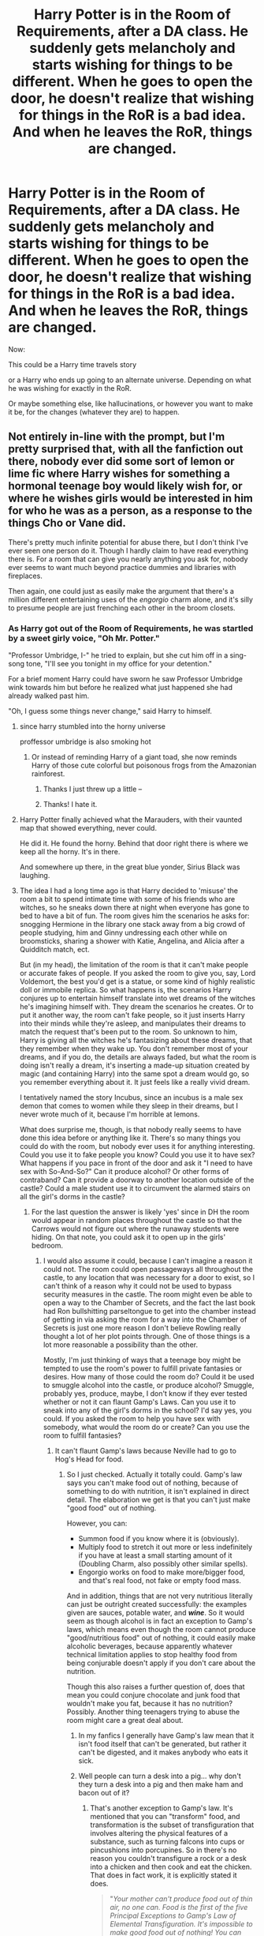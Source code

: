 #+TITLE: Harry Potter is in the Room of Requirements, after a DA class. He suddenly gets melancholy and starts wishing for things to be different. When he goes to open the door, he doesn't realize that wishing for things in the RoR is a bad idea. And when he leaves the RoR, things are changed.

* Harry Potter is in the Room of Requirements, after a DA class. He suddenly gets melancholy and starts wishing for things to be different. When he goes to open the door, he doesn't realize that wishing for things in the RoR is a bad idea. And when he leaves the RoR, things are changed.
:PROPERTIES:
:Author: NotSoSnarky
:Score: 339
:DateUnix: 1618805948.0
:DateShort: 2021-Apr-19
:FlairText: Prompt
:END:
Now:

This could be a Harry time travels story

or a Harry who ends up going to an alternate universe. Depending on what he was wishing for exactly in the RoR.

Or maybe something else, like hallucinations, or however you want to make it be, for the changes (whatever they are) to happen.


** Not entirely in-line with the prompt, but I'm pretty surprised that, with all the fanfiction out there, nobody ever did some sort of lemon or lime fic where Harry wishes for something a hormonal teenage boy would likely wish for, or where he wishes girls would be interested in him for who he was as a person, as a response to the things Cho or Vane did.

There's pretty much infinite potential for abuse there, but I don't think I've ever seen one person do it. Though I hardly claim to have read everything there is. For a room that can give you nearly anything you ask for, nobody ever seems to want much beyond practice dummies and libraries with fireplaces.

Then again, one could just as easily make the argument that there's a million different entertaining uses of the /engorgio/ charm alone, and it's silly to presume people are just frenching each other in the broom closets.
:PROPERTIES:
:Author: geosmin7
:Score: 144
:DateUnix: 1618810446.0
:DateShort: 2021-Apr-19
:END:

*** As Harry got out of the Room of Requirements, he was startled by a sweet girly voice, "Oh Mr. Potter."

"Professor Umbridge, I-" he tried to explain, but she cut him off in a sing-song tone, "I'll see you tonight in my office for your detention."

For a brief moment Harry could have sworn he saw Professor Umbridge wink towards him but before he realized what just happened she had already walked past him.

"Oh, I guess some things never change," said Harry to himself.
:PROPERTIES:
:Author: I_love_DPs
:Score: 97
:DateUnix: 1618811436.0
:DateShort: 2021-Apr-19
:END:

**** since harry stumbled into the horny universe

proffessor umbridge is also smoking hot
:PROPERTIES:
:Author: CommanderL3
:Score: 76
:DateUnix: 1618813994.0
:DateShort: 2021-Apr-19
:END:

***** Or instead of reminding Harry of a giant toad, she now reminds Harry of those cute colorful but poisonous frogs from the Amazonian rainforest.
:PROPERTIES:
:Author: I_love_DPs
:Score: 90
:DateUnix: 1618815205.0
:DateShort: 2021-Apr-19
:END:

****** Thanks I just threw up a little --
:PROPERTIES:
:Author: ReginaAmazonum
:Score: 74
:DateUnix: 1618817442.0
:DateShort: 2021-Apr-19
:END:


****** Thanks! I hate it.
:PROPERTIES:
:Author: nielswerf001
:Score: 6
:DateUnix: 1618903471.0
:DateShort: 2021-Apr-20
:END:


**** Harry Potter finally achieved what the Marauders, with their vaunted map that showed everything, never could.

He did it. He found the horny. Behind that door right there is where we keep all the horny. It's in there.

And somewhere up there, in the great blue yonder, Sirius Black was laughing.
:PROPERTIES:
:Author: geosmin7
:Score: 74
:DateUnix: 1618817811.0
:DateShort: 2021-Apr-19
:END:


**** The idea I had a long time ago is that Harry decided to 'misuse' the room a bit to spend intimate time with some of his friends who are witches, so he sneaks down there at night when everyone has gone to bed to have a bit of fun. The room gives him the scenarios he asks for: snogging Hermione in the library one stack away from a big crowd of people studying, him and Ginny undressing each other while on broomsticks, sharing a shower with Katie, Angelina, and Alicia after a Quidditch match, ect.

But (in my head), the limitation of the room is that it can't make people or accurate fakes of people. If you asked the room to give you, say, Lord Voldemort, the best you'd get is a statue, or some kind of highly realistic doll or immobile replica. So what happens is, the scenarios Harry conjures up to entertain himself translate into wet dreams of the witches he's imagining himself with. They dream the scenarios he creates. Or to put it another way, the room can't fake people, so it just inserts Harry into their minds while they're asleep, and manipulates their dreams to match the request that's been put to the room. So unknown to him, Harry is giving all the witches he's fantasizing about these dreams, that they remember when they wake up. You don't remember most of your dreams, and if you do, the details are always faded, but what the room is doing isn't really a dream, it's inserting a made-up situation created by magic (and containing Harry) into the same spot a dream would go, so you remember everything about it. It just feels like a really vivid dream.

I tentatively named the story Incubus, since an incubus is a male sex demon that comes to women while they sleep in their dreams, but I never wrote much of it, because I'm horrible at lemons.

What does surprise me, though, is that nobody really seems to have done this idea before or anything like it. There's so many things you could do with the room, but nobody ever uses it for anything interesting. Could you use it to fake people you know? Could you use it to have sex? What happens if you pace in front of the door and ask it "I need to have sex with So-And-So?" Can it produce alcohol? Or other forms of contraband? Can it provide a doorway to another location outside of the castle? Could a male student use it to circumvent the alarmed stairs on all the girl's dorms in the castle?
:PROPERTIES:
:Author: geosmin7
:Score: 25
:DateUnix: 1618851951.0
:DateShort: 2021-Apr-19
:END:

***** For the last question the answer is likely 'yes' since in DH the room would appear in random places throughout the castle so that the Carrows would not figure out where the runaway students were hiding. On that note, you could ask it to open up in the girls' bedroom.
:PROPERTIES:
:Author: I_love_DPs
:Score: 7
:DateUnix: 1618852396.0
:DateShort: 2021-Apr-19
:END:

****** I would also assume it could, because I can't imagine a reason it could not. The room could open passageways all throughout the castle, to any location that was necessary for a door to exist, so I can't think of a reason why it could not be used to bypass security measures in the castle. The room might even be able to open a way to the Chamber of Secrets, and the fact the last book had Ron bullshitting parseltongue to get into the chamber instead of getting in via asking the room for a way into the Chamber of Secrets is just one more reason I don't believe Rowling really thought a lot of her plot points through. One of those things is a lot more reasonable a possibility than the other.

Mostly, I'm just thinking of ways that a teenage boy might be tempted to use the room's power to fulfill private fantasies or desires. How many of those could the room do? Could it be used to smuggle alcohol into the castle, or produce alcohol? Smuggle, probably yes, produce, maybe, I don't know if they ever tested whether or not it can flaunt Gamp's Laws. Can you use it to sneak into any of the girl's dorms in the school? I'd say yes, you could. If you asked the room to help you have sex with somebody, what would the room do or create? Can you use the room to fulfill fantasies?
:PROPERTIES:
:Author: geosmin7
:Score: 4
:DateUnix: 1618853418.0
:DateShort: 2021-Apr-19
:END:

******* It can't flaunt Gamp's laws because Neville had to go to Hog's Head for food.
:PROPERTIES:
:Author: I_love_DPs
:Score: 3
:DateUnix: 1618853844.0
:DateShort: 2021-Apr-19
:END:

******** So I just checked. Actually it totally could. Gamp's law says you can't make food out of nothing, because of something to do with nutrition, it isn't explained in direct detail. The elaboration we get is that you can't just make "good food" out of nothing.

However, you can:

- Summon food if you know where it is (obviously).
- Multiply food to stretch it out more or less indefinitely if you have at least a small starting amount of it (Doubling Charm, also possibly other similar spells).
- Engorgio works on food to make more/bigger food, and that's real food, not fake or empty food mass.

And in addition, things that are not very nutritious literally can just be outright created successfully: the examples given are sauces, potable water, and */wine/*. So it would seem as though alcohol is in fact an exception to Gamp's laws, which means even though the room cannot produce "good/nutritious food" out of nothing, it could easily make alcoholic beverages, because apparently whatever technical limitation applies to stop healthy food from being conjurable doesn't apply if you don't care about the nutrition.

Though this also raises a further question of, does that mean you could conjure chocolate and junk food that wouldn't make you fat, because it has no nutrition? Possibly. Another thing teenagers trying to abuse the room might care a great deal about.
:PROPERTIES:
:Author: geosmin7
:Score: 5
:DateUnix: 1618854551.0
:DateShort: 2021-Apr-19
:END:

********* In my fanfics I generally have Gamp's law mean that it isn't food itself that can't be generated, but rather it can't be digested, and it makes anybody who eats it sick.
:PROPERTIES:
:Author: Nrvnqsr3925
:Score: 2
:DateUnix: 1618860369.0
:DateShort: 2021-Apr-19
:END:


********* Well people can turn a desk into a pig... why don't they turn a desk into a pig and then make ham and bacon out of it?
:PROPERTIES:
:Author: I_love_DPs
:Score: 1
:DateUnix: 1618855555.0
:DateShort: 2021-Apr-19
:END:

********** That's another exception to Gamp's law. It's mentioned that you can "transform" food, and transformation is the subset of transfiguration that involves altering the physical features of a substance, such as turning falcons into cups or pincushions into porcupines. So in there's no reason you couldn't transfigure a rock or a desk into a chicken and then cook and eat the chicken. That does in fact work, it is explicitly stated it does.

#+begin_quote
  "/Your mother/ /can't produce food out of thin air, no one can. Food is the first of the five Principal Exceptions to Gamp's Law of Elemental Transfiguration. It's impossible to make good food out of nothing! You can/ /Summon/ /it if you know where it is,/ *you can* *transform* *it*, /you can/ /increase the quantity/ /if you've already got some./"
#+end_quote

What we aren't sure about is conjurations. We know from spells like /Serpentsortia/ that you can conjure animals out of nothing. Could you kill and cook the birds produced by /Avis/? It's not explained. Maybe. Maybe not. Only one of Gamp's Laws was explained to us, and without all five, we don't know exactly what can and cannot be done.

One thing that's interesting is that there are international laws restricting and regulating what wizards are allowed to conjure. Which implies there are things you can conjure that wizarding society at large does not want you to. We don't know anything about that either, but we can make some educated guesses. It seems very possible to conjure or transfigure precious metals, like gold and silver, because we've seen Dumbledore and Voldemort do it. I would imagine doing so is a restricted practice to avoid destabilizing national and global economies. Wizarding communities might also refuse to use raw gold or silver as a currency for that reason, because they know it can, in fact, just be made. Thus the necessity for minted coins that cannot be duplicated. That's also a likely reason for why the goblins are always checking and double checking things like gemstones on their counters: I'd imagine crystal gems would be something else you could conjure or transfigure, so the goblins would logically be looking for counterfeits.

I'll say this. Transfiguration seems to be absurdly overpowered. Someone who has mastered transfiguration can just about do whatever they like, as long as they remembered to pack a ham sandwich in their pocket before they started.
:PROPERTIES:
:Author: geosmin7
:Score: 2
:DateUnix: 1618862812.0
:DateShort: 2021-Apr-20
:END:

*********** Well we're indirectly hinted at the fact that you cannot magically create love, only lust, so it was always my assumption that it's another exception. Also I don't think you can create life. Sure a desk turned into a pig might behave like a pig, but it's not an actual pig. Same with Avis and Serpentsortia... they are just embodiments of magic that behave like the said animals but are not real animals. Also if that were possible, there would be no need for Grindelwald or Voldemort to recruit actual people for their armies if they could just conjure them. Which leads me to my fourth assumption. You cannot create agency. Any wizard who gets good at casting the Imperius curse could build an army. Or in fact is not stopping Veela from building an army by enslaving people with their allure. Voldemort also can animate dead bodies to do his biddings. But I think that once they are under a mind controlling spell, people can't really do anything else other than what they're ordered... same with Inferi who are used for very basic tasks as dragging you under the water in the cave. If you want to effectively conquer the world you still need people to be able to make decisions and think for themselves and that's why Voldemort or Grindelwald still need actual willing supporters as opposed to an army of slaves. I have no assumption on what the fifth exception might be.
:PROPERTIES:
:Author: I_love_DPs
:Score: 1
:DateUnix: 1618864142.0
:DateShort: 2021-Apr-20
:END:

************ Not to be rude, but it doesn't really matter if you "think" life can't be created. It can be, and they do it constantly. What you want to believe was debunked in second year, Harry was able to talk to the snake that Malfoy created from nothing at the dueling club. If what /Serpentsortia/ conjures wasn't a real snake, just some 'thing' that looked very much like a snake, that wouldn't be possible.

A cup that's turned into a falcon becomes a real falcon. When you say "I think there's some abstract thing that makes it not a real falcon," that's fanon. You're just making that up.

It's magic. You're trying to apply some sort of science fiction rule, like clones don't ever come out quite right, we can't just make people, to fantasy. This isn't science fiction. It is magic.
:PROPERTIES:
:Author: geosmin7
:Score: 0
:DateUnix: 1618865159.0
:DateShort: 2021-Apr-20
:END:

************* So after tiring me an entire day with your theories I finally decide to share my theories with you and you just shit on them like that? Wow! Rude!

Edit: I can downvote too so don't be petty.
:PROPERTIES:
:Author: I_love_DPs
:Score: 0
:DateUnix: 1618865269.0
:DateShort: 2021-Apr-20
:END:


*** The possibilities for the Room of Requirements are so many, and yet the same things are pretty much used for them. Which is a shame.
:PROPERTIES:
:Author: NotSoSnarky
:Score: 30
:DateUnix: 1618811657.0
:DateShort: 2021-Apr-19
:END:


*** It's been done
:PROPERTIES:
:Author: baasum_
:Score: 1
:DateUnix: 1618872355.0
:DateShort: 2021-Apr-20
:END:

**** Where?
:PROPERTIES:
:Author: geosmin7
:Score: 1
:DateUnix: 1618873439.0
:DateShort: 2021-Apr-20
:END:

***** I'm searching for it rn when I find it I'll give you the title
:PROPERTIES:
:Author: baasum_
:Score: 2
:DateUnix: 1618873481.0
:DateShort: 2021-Apr-20
:END:


***** Well I cant seem to find it at the moment but it basically goes as you described with various individuals from Hogwarts
:PROPERTIES:
:Author: baasum_
:Score: 2
:DateUnix: 1618874181.0
:DateShort: 2021-Apr-20
:END:


** This gives so much possibilities. Maybe Harry must mask himself if he travels back in time, because he is still in school or started it recently in this time. Or he travels ti the Marauders and is stuck in the 70s. Or he travels back, changes things, goes into the RoR again and lands in an AU. Maybe his parents are alive, but Voldemort was always alive too and it is up to Harry now. I could start smth, but I dont know which is the best, it gives so much possibilities
:PROPERTIES:
:Author: starlighz
:Score: 48
:DateUnix: 1618811713.0
:DateShort: 2021-Apr-19
:END:

*** I know right? The Room of Requirements should be used more, so many possibilities to make different ideas.

If you do start something, please post it here!
:PROPERTIES:
:Author: NotSoSnarky
:Score: 10
:DateUnix: 1618812130.0
:DateShort: 2021-Apr-19
:END:


** I think using the RR for time-travel has been done a few times. "Passageways" comes to mind.

linkffn(8378840)
:PROPERTIES:
:Author: Starfox5
:Score: 24
:DateUnix: 1618816730.0
:DateShort: 2021-Apr-19
:END:

*** Another that comes to my mind is [[https://www.fanfiction.net/s/6486108/1/][From the Flame to the Spark]] where Ginny pulls it by accident after Harry died. Also the Diadem makes the Room explode as she arrives, and then the magic of the Room goes rogue giving a random OC muggleborn superpowers which culminates when his letter arrives, he freaks out over the Trace attaching to him (cause he could feel it), and the chase sequence ends with him wishing for Raven from the Teen Titans to come to his rescue... and the magic leaves him to do just that.

Too bad it was never finished...
:PROPERTIES:
:Author: Avigorus
:Score: 9
:DateUnix: 1618817908.0
:DateShort: 2021-Apr-19
:END:

**** ffnbot!parent
:PROPERTIES:
:Author: Miqdad_Suleman
:Score: 3
:DateUnix: 1618837189.0
:DateShort: 2021-Apr-19
:END:


**** I love how the author created a bunch of new spells like it was nothing.
:PROPERTIES:
:Author: Digitiss
:Score: 2
:DateUnix: 1618879695.0
:DateShort: 2021-Apr-20
:END:


**** [[https://www.fanfiction.net/s/6486108/1/][*/From the Flame to the Spark/*]] by [[https://www.fanfiction.net/u/2574969/Ephemeralen][/Ephemeralen/]]

#+begin_quote
  Ginny Weasley pulls a PeggySue after Harry dies in the final battle. Featuring a determinator!Ginny who doesn't care how the previous timeline went, she's going to save Harry no matter what. Also, a minor not-really but sort-of crossover.
#+end_quote

^{/Site/:} ^{fanfiction.net} ^{*|*} ^{/Category/:} ^{Harry} ^{Potter} ^{*|*} ^{/Rated/:} ^{Fiction} ^{T} ^{*|*} ^{/Chapters/:} ^{19} ^{*|*} ^{/Words/:} ^{70,794} ^{*|*} ^{/Reviews/:} ^{356} ^{*|*} ^{/Favs/:} ^{617} ^{*|*} ^{/Follows/:} ^{885} ^{*|*} ^{/Updated/:} ^{May} ^{14,} ^{2013} ^{*|*} ^{/Published/:} ^{Nov} ^{18,} ^{2010} ^{*|*} ^{/id/:} ^{6486108} ^{*|*} ^{/Language/:} ^{English} ^{*|*} ^{/Genre/:} ^{Adventure/Romance} ^{*|*} ^{/Characters/:} ^{Harry} ^{P.,} ^{Ginny} ^{W.} ^{*|*} ^{/Download/:} ^{[[http://www.ff2ebook.com/old/ffn-bot/index.php?id=6486108&source=ff&filetype=epub][EPUB]]} ^{or} ^{[[http://www.ff2ebook.com/old/ffn-bot/index.php?id=6486108&source=ff&filetype=mobi][MOBI]]}

--------------

*FanfictionBot*^{2.0.0-beta} | [[https://github.com/FanfictionBot/reddit-ffn-bot/wiki/Usage][Usage]] | [[https://www.reddit.com/message/compose?to=tusing][Contact]]
:PROPERTIES:
:Author: FanfictionBot
:Score: 2
:DateUnix: 1618837213.0
:DateShort: 2021-Apr-19
:END:


*** Is that readable? I am a little bit hesitant when I read words like "OC Dumbledore" or "Fed-Up Harry" because it often escalates into a bashing-party with Harry as a total prat.
:PROPERTIES:
:Author: Serena_Sers
:Score: 20
:DateUnix: 1618822903.0
:DateShort: 2021-Apr-19
:END:

**** It /starts/ with Ron and Hermione bashing in the very first chapter.
:PROPERTIES:
:Author: Starfox5
:Score: 18
:DateUnix: 1618823101.0
:DateShort: 2021-Apr-19
:END:

***** Well, such a pity. The premise sounds very interesting.
:PROPERTIES:
:Author: Serena_Sers
:Score: 21
:DateUnix: 1618823599.0
:DateShort: 2021-Apr-19
:END:

****** Yeah. I don't get why so many authors love angst as a motivator, instead of curiosity and friendship.
:PROPERTIES:
:Author: Starfox5
:Score: 17
:DateUnix: 1618828804.0
:DateShort: 2021-Apr-19
:END:


**** No. Oh my god, no. I tried. I couldn't make it past “it all started....” Who writes that????
:PROPERTIES:
:Author: Sam-HobbitOfTheShire
:Score: 2
:DateUnix: 1618844600.0
:DateShort: 2021-Apr-19
:END:


*** That one's been on my "to read, maybe, someday" list for years, but I never got around to it because there's always something better to do with my time. Is it worthwhile? I'm leery of Harry/Bella stories after Delenda Est pulled the forward time-skip about 50 chapters in and ruined what had up until then been a totally reasonable story.
:PROPERTIES:
:Author: simianpower
:Score: 3
:DateUnix: 1618853603.0
:DateShort: 2021-Apr-19
:END:

**** It starts with Ron and Hermione bashing and isn't finished, either. Can't remember much about it myself.
:PROPERTIES:
:Author: Starfox5
:Score: 1
:DateUnix: 1618854025.0
:DateShort: 2021-Apr-19
:END:

***** Ron bashing I don't mind. Never could stand that fickle fair-weather friend. And Hermione... is definitely more abrasive than fanfiction or the movie series made her.

But the isn't finished is part of why I never started it. I don't mind following active stories, but ones that've been around for years and haven't made much progress just seem like time wasters since there will never be a payoff.

I'm just curious if there were any interesting ideas in this one. The basic premise was interesting enough for me to put it on my follow list in case it ever got finished, but I don't think I've touched it since then. Sounds like it wasn't all that memorable, though.
:PROPERTIES:
:Author: simianpower
:Score: 1
:DateUnix: 1618854313.0
:DateShort: 2021-Apr-19
:END:


*** [[https://www.fanfiction.net/s/8378840/1/][*/Passageways/*]] by [[https://www.fanfiction.net/u/2027361/jerrway69][/jerrway69/]]

#+begin_quote
  Hogwarts Castle decides to interfere in the lives of two of its students to change the past and future from a terrible war and giving the pair an opportunity to find something more than just protection within its walls. AU Story, Political, Fed-up Harry, OC Dumbledore.
#+end_quote

^{/Site/:} ^{fanfiction.net} ^{*|*} ^{/Category/:} ^{Harry} ^{Potter} ^{*|*} ^{/Rated/:} ^{Fiction} ^{M} ^{*|*} ^{/Chapters/:} ^{37} ^{*|*} ^{/Words/:} ^{277,162} ^{*|*} ^{/Reviews/:} ^{5,372} ^{*|*} ^{/Favs/:} ^{8,637} ^{*|*} ^{/Follows/:} ^{9,271} ^{*|*} ^{/Updated/:} ^{Jul} ^{11,} ^{2017} ^{*|*} ^{/Published/:} ^{Jul} ^{31,} ^{2012} ^{*|*} ^{/id/:} ^{8378840} ^{*|*} ^{/Language/:} ^{English} ^{*|*} ^{/Genre/:} ^{Drama/Romance} ^{*|*} ^{/Characters/:} ^{Harry} ^{P.,} ^{Bellatrix} ^{L.} ^{*|*} ^{/Download/:} ^{[[http://www.ff2ebook.com/old/ffn-bot/index.php?id=8378840&source=ff&filetype=epub][EPUB]]} ^{or} ^{[[http://www.ff2ebook.com/old/ffn-bot/index.php?id=8378840&source=ff&filetype=mobi][MOBI]]}

--------------

*FanfictionBot*^{2.0.0-beta} | [[https://github.com/FanfictionBot/reddit-ffn-bot/wiki/Usage][Usage]] | [[https://www.reddit.com/message/compose?to=tusing][Contact]]
:PROPERTIES:
:Author: FanfictionBot
:Score: 4
:DateUnix: 1618816747.0
:DateShort: 2021-Apr-19
:END:


** Here's a fun one shot, it's not quite in line with what you're discussing but a fun use of the room nonetheless.

Linkffn(6212250)
:PROPERTIES:
:Author: Redguard86
:Score: 8
:DateUnix: 1618837257.0
:DateShort: 2021-Apr-19
:END:

*** [[https://www.fanfiction.net/s/6212250/1/][*/Gamp's Finest Blend of Pretend/*]] by [[https://www.fanfiction.net/u/1223678/canoncansodoff][/canoncansodoff/]]

#+begin_quote
  Hermione is in great need of a place where Harry and she can relax and act like normal teenagers after a stressful Remedial Potions lesson. The Room of Requirement exceeds her expectations.
#+end_quote

^{/Site/:} ^{fanfiction.net} ^{*|*} ^{/Category/:} ^{Harry} ^{Potter} ^{*|*} ^{/Rated/:} ^{Fiction} ^{T} ^{*|*} ^{/Words/:} ^{7,784} ^{*|*} ^{/Reviews/:} ^{115} ^{*|*} ^{/Favs/:} ^{1,011} ^{*|*} ^{/Follows/:} ^{280} ^{*|*} ^{/Published/:} ^{Aug} ^{6,} ^{2010} ^{*|*} ^{/Status/:} ^{Complete} ^{*|*} ^{/id/:} ^{6212250} ^{*|*} ^{/Language/:} ^{English} ^{*|*} ^{/Genre/:} ^{Humor/Romance} ^{*|*} ^{/Characters/:} ^{Harry} ^{P.,} ^{Hermione} ^{G.} ^{*|*} ^{/Download/:} ^{[[http://www.ff2ebook.com/old/ffn-bot/index.php?id=6212250&source=ff&filetype=epub][EPUB]]} ^{or} ^{[[http://www.ff2ebook.com/old/ffn-bot/index.php?id=6212250&source=ff&filetype=mobi][MOBI]]}

--------------

*FanfictionBot*^{2.0.0-beta} | [[https://github.com/FanfictionBot/reddit-ffn-bot/wiki/Usage][Usage]] | [[https://www.reddit.com/message/compose?to=tusing][Contact]]
:PROPERTIES:
:Author: FanfictionBot
:Score: 6
:DateUnix: 1618837279.0
:DateShort: 2021-Apr-19
:END:


** This fic probably fits the criteria linkffn(passageways by jerrway69). Sadly it appears to be abandoned.
:PROPERTIES:
:Author: die_dampfnudel
:Score: 7
:DateUnix: 1618819225.0
:DateShort: 2021-Apr-19
:END:

*** [[https://www.fanfiction.net/s/8378840/1/][*/Passageways/*]] by [[https://www.fanfiction.net/u/2027361/jerrway69][/jerrway69/]]

#+begin_quote
  Hogwarts Castle decides to interfere in the lives of two of its students to change the past and future from a terrible war and giving the pair an opportunity to find something more than just protection within its walls. AU Story, Political, Fed-up Harry, OC Dumbledore.
#+end_quote

^{/Site/:} ^{fanfiction.net} ^{*|*} ^{/Category/:} ^{Harry} ^{Potter} ^{*|*} ^{/Rated/:} ^{Fiction} ^{M} ^{*|*} ^{/Chapters/:} ^{37} ^{*|*} ^{/Words/:} ^{277,162} ^{*|*} ^{/Reviews/:} ^{5,372} ^{*|*} ^{/Favs/:} ^{8,637} ^{*|*} ^{/Follows/:} ^{9,271} ^{*|*} ^{/Updated/:} ^{Jul} ^{11,} ^{2017} ^{*|*} ^{/Published/:} ^{Jul} ^{31,} ^{2012} ^{*|*} ^{/id/:} ^{8378840} ^{*|*} ^{/Language/:} ^{English} ^{*|*} ^{/Genre/:} ^{Drama/Romance} ^{*|*} ^{/Characters/:} ^{Harry} ^{P.,} ^{Bellatrix} ^{L.} ^{*|*} ^{/Download/:} ^{[[http://www.ff2ebook.com/old/ffn-bot/index.php?id=8378840&source=ff&filetype=epub][EPUB]]} ^{or} ^{[[http://www.ff2ebook.com/old/ffn-bot/index.php?id=8378840&source=ff&filetype=mobi][MOBI]]}

--------------

*FanfictionBot*^{2.0.0-beta} | [[https://github.com/FanfictionBot/reddit-ffn-bot/wiki/Usage][Usage]] | [[https://www.reddit.com/message/compose?to=tusing][Contact]]
:PROPERTIES:
:Author: FanfictionBot
:Score: 3
:DateUnix: 1618819248.0
:DateShort: 2021-Apr-19
:END:


** It is true most teenagers were dissatisfied with life. Mature enough to desire more freedom but not enough to be responsible adults they were stuck between trying to find themselves and obeying their parents and teachers. This was especially true of one Harry Potter who was currently moping around the Room of Requirement on a cold January evening of 1996. In a little over a year, he had been attacked by a dragon, grindylows, merpeople, skrewts, acromantula, dementors and to top it all off- Voldemort himself. As if that wasn't enough, he still felt responsible for Cedric's death, his friends had abandoned him over the summer and the press had slandered his name.

He had longed for the... normalcy of Hogwarts. As if a magic castle full of teenagers could ever be considered normal! And now not one, but two teachers were torturing him. Umbridge he could deal with, but Snape rifling through his memories was too much. In short, Harry was tired in a way that no sleep or rest could cure. He was tired of Angelina yelling at him during Quidditch practice, of Hermione forcing him to teach undisciplined children, of Dumbledore ignoring him.

But most of all he was tired of being so alone. Hermione always pushed him to do better at school with no thought of his feelings. And as much as he liked Ron the boy was not exactly emotionally mature. Sirius was next to useless as he was still a wanted criminal and in hiding. Remus and Hagrid had been on separate Order missions on the continent for months and neither had the time for him. Harry could turn neither to his friends nor to the adults for help.

Oh, how he wished he had one person on his side. Just one person to listen to him and support him instead of push him harder to see if he breaks. As he thought that he felt, more than heard a deep rumble and the torches' flames flickered. He barely had time to wonder if Hogwarts was protected against earthquakes and the rumbling had stopped. He was too tired to care at this point so he simply left for Gryffindor tower. It was already after curfew and the last thing he needed was more detentions.

The Gryffindor common room was empty by this time save for a lonely figure sitting close to the hearth. Paying little attention to someone studying late Harry made for the staircase to the boys' dormitories. The noise he made woke the girl which immediately turned her attention on him.

“Oh, Harry you're finally back. I must have fallen asleep waiting for you.” She seemed happy to see him for some reason. As she came closer, he saw her long red hair, blue eyes and slightly upturned nose. Her gentle features morphed from happiness to concern as she in turn inspected him. “You look terrible, sweetie. Has something happened?” She hugged him and Harry briefly froze before pulling away. He had no idea why this girl was talking to him as if they had known each other for years.

“Um, I'm sorry, do I know you?” he asked. The girl laughed merrily before replying.

“Oh, what's this?” she teased him “The great Harry Potter is embarrassed by his sister? There's no one around, silly. It's just us.” Her reply shocked him so much that for the first time in years Harry was left speechless. This caused the girl to worry even more as she dragged him to a sofa and made him sit.

“Merlin, you really don't recognize me, do you? It's me- Anna” she still hadn't let go of his hand. His empty gaze caused her worry to grow to fear “Did you hit your head on something? Were you hit by a spell? I'm taking you to madam Pomfrey” her determination finally got Harry out of his stupor. He could not let the nurse see his arm. She seemed to recognize the look on his face before he spoke. She sighed.

“Still scared of mediwitches, huh? Fine, at least let me look you over” As she drew her wand and pointed it at his face his Quidditch reflexes kicked in and he grabbed her hand. He didn't need strange girls pointing their wands at his face.

“You really are jumpy tonight.” There was no reproach in her tone “It's okay, sweetie, it's just me. Look at me, Harry” She placed the fingers of her other hand under his chin and gently lifted. “I'm not going to hurt you, Harry. I just want to cast a diagnostic charm on you.” Something in her eyes finally made him relent and he released her hand.

“Hmm, strange. You seem to be doing okay. Exhausted and a bit anemic, but no spell or curse damage.” Her brow furrowed as she pondered his state. “Please say something, you're really worrying me.”

“I don't have a sister” his voice was hoarse from disuse and shock.

“Well, that's a bit harsh, don't you think? I'm sitting right here. I'd get offended if you didn't look like the Hogwarts express had just run you over.” His revelation only caused her to hold his hand in both of hers.

“I'm sorry, but I don't know you. I don't have a sister.” He repeated again. “My parents are dead.”

“I know our parents are dead, silly. I'm two years older than you. Please tell me this is some sort of an elaborate prank so I can yell at you in peace.” Harry still remained silent. He knew he had no siblings and yet somewhere deep inside he felt he could trust the young woman in front of him. “Right, I want you to tell me everything that you did after your last class today” Harry wanted to get to the bottom of this so he obliged her.

“Well, I did my homework, then I went to dinner. After that, we had a DA meeting but we only practiced different types of shields. After the meeting I came here” he answered.

She contemplated this for a few seconds. “No, you didn't. I saw Ron and Hermione over an hour ago. They said you were still in the Room of Requirement.”

“Well, I was, but I didn't do anything. I just sat staring in the fire.” He replied. Now Anna was sure she was on the right track.

“Think, Harry. What exactly did you do there besides staring into the fire?” She wasn't giving up on this so he replied.

“I just... I just wished I wasn't so alone” He was looking at his knees now, his voice faltering. “That I had one person on my side”

Again, she seemed to recognize his mood. “You have me, sweetie. You always have” Gently, she cupped his face with her hands. He hesitated at first but finally gave way to the feeling deep inside him. Then she put his head on her lap. He could trust her.

“Shh, it's okay, Harry. We'll figure this out tomorrow. Rest now” As she stroked his hair his tears flowed freely. Perhaps he finally did have someone completely on his side. Even if he had probably broken several laws of magic to get there. He was too tired to think about magical impossibilities and soon fell asleep.

The End.

AU: Okay, so I thought about bringing Lilly back, but decided against it. It would open a lot of problems starting with resurrection and not to mention projecting mommy issues. I also didn't want the sister to be a copy of Lily so I gave Anna blue eyes. (Brown are too common and boring.) Harry is still the Boy-Who-Lived. The Room of Requirement either brought Harry to a parallel universe or brought Anna to Harry's. Or somehow warped time so James and Lily were older and had two children (The Room almost drained itself of magic in the process.) I think I like the second version better so Anna has memories of their parents who were alive in her universe. This gives us all sorts of options like her being off age and becoming Harry's guardian and protecting him from the other adults and so on and so on. But she knows their parents are dead, so never mind. Maybe in another version. But this is getting way too long for a reddit prompt, so I'll just stop here.

Edit: Thanks for the awards.
:PROPERTIES:
:Author: u-useless
:Score: 49
:DateUnix: 1618824951.0
:DateShort: 2021-Apr-19
:END:

*** I would love to see this expanded one day into something larger, lot of potential here for something engaging.
:PROPERTIES:
:Author: phoenixlance13
:Score: 4
:DateUnix: 1618847981.0
:DateShort: 2021-Apr-19
:END:


*** Are you planning on posting this anywhere? I'd definitely drop a favorite or bookmark if you did.
:PROPERTIES:
:Author: Miqdad_Suleman
:Score: 9
:DateUnix: 1618837647.0
:DateShort: 2021-Apr-19
:END:

**** I haven't given it much thought. I do have an account on fanfiction.net , but I just use it to store favourites. English isn't my first language and I don't think I'm much of a writer.
:PROPERTIES:
:Author: u-useless
:Score: 4
:DateUnix: 1618851729.0
:DateShort: 2021-Apr-19
:END:

***** Really? If you hadn't told me English wasn't your first language, I don't think I would have noticed.
:PROPERTIES:
:Author: Miqdad_Suleman
:Score: 4
:DateUnix: 1618854683.0
:DateShort: 2021-Apr-19
:END:

****** Thanks. Watching movies and tv shows with English subtitles helps a lot with spelling. Though if we were speaking you'd notice my accent really quickly.
:PROPERTIES:
:Author: u-useless
:Score: 3
:DateUnix: 1618862322.0
:DateShort: 2021-Apr-20
:END:


*** I'd love this to be a full story!
:PROPERTIES:
:Author: ReginaAmazonum
:Score: 3
:DateUnix: 1618848682.0
:DateShort: 2021-Apr-19
:END:


*** Incredible
:PROPERTIES:
:Author: Man_in_the_sky_
:Score: 2
:DateUnix: 1618850096.0
:DateShort: 2021-Apr-19
:END:


*** Please do post this somewhere, this has so much potential. The whole HP franchise could change because of a happier Harry. (Also I want to picture Anna snapping at Snape to leave her younger brother alone)
:PROPERTIES:
:Author: Specialist_Bicycle61
:Score: 2
:DateUnix: 1618866663.0
:DateShort: 2021-Apr-20
:END:


** “Those who wish with me often do not win, oh wizard mine...”
:PROPERTIES:
:Author: Calum1219
:Score: 5
:DateUnix: 1618843189.0
:DateShort: 2021-Apr-19
:END:

*** Harry sighed as the DA filtered out of the Room of Requirement, fiddling with the odd bone he found in the corner of the room. As much progress as everyone was making in their little illicit impromptu study group, he worried it wouldn't be enough. Between OWLs and the newly resurrected Dark Lord on the loose, they just didn't have the /time/ to truly prepare for what the world was going to throw at them.

/Voldemort has decades on me/ he thought to himself. /I wish I had more time/ -- and then he heard it.

/Then time you shall have, o Wizard mine./

He jumped in shock, and spun around.

“Who's there?” he said -- he had been certain the Room was empty. And then the words caught up with him.

“What do you mean, ‘time I shall have'?”

But he heard no more whispers, and when he checked the Marauder's Map, the Room was as empty as he had thought it would be. Spooked, he threw on his invisibility cloak and opened the door to leave when, quite unexpectedly, he bumped into someone. Someone who shouldn't have been there, since the hallway was empty on the map just a moment ago.

Someone who was wearing flamboyant purple robes that wouldn't look out of place on Albus Dumbledore. Someone who had the same face, the same kind eyes as Albus Dumbledore, but with half a century fewer wrinkles.

“Oh, bollocks,” Harry swore.

---

Harry got his Ahamkara wish, and now the Room of Requirement has opened up in 1943, where he is the same age as a young Tom Riddle. Plenty of time for him to train up to match him, if he just puts in the work. If only he would stop hearing whispers in the back of his mind, claiming to be his /Salvation./
:PROPERTIES:
:Author: TauLupis
:Score: 12
:DateUnix: 1618854203.0
:DateShort: 2021-Apr-19
:END:

**** Chills man, CHILLS! Damned good job.
:PROPERTIES:
:Author: Calum1219
:Score: 5
:DateUnix: 1618856974.0
:DateShort: 2021-Apr-19
:END:

***** Thank you! I don't really write much, so that means a lot! :)
:PROPERTIES:
:Author: TauLupis
:Score: 6
:DateUnix: 1618857120.0
:DateShort: 2021-Apr-19
:END:


**** Nice. I thought you were going to have the room trap Harry with all the books and training he could want until he was also 60, only to let him out and have no time passed outside. Alternatively, it could accelerate him so that the outside world seems to be frozen and he has time to do whatever he wants except interact with people. Both have interesting implications. Yet another alternatively, harry lives out the next 40 years and gets all the training and whatever he needs - works through all his emotional issues and everything - only to find he never left the RoR and it's all been in his head. Sort of a variation on the first idea.
:PROPERTIES:
:Author: OldMarvelRPGFan
:Score: 3
:DateUnix: 1619203070.0
:DateShort: 2021-Apr-23
:END:


** Just read a preview of one of those "dungeon core" novels and suddenly wanting to see someone pull that, possibly by accident, via the Room...
:PROPERTIES:
:Author: Avigorus
:Score: 6
:DateUnix: 1618817969.0
:DateShort: 2021-Apr-19
:END:


** I don't know if this was part of the inspiration, but Rose's Room from Steven Universe is basically the RoR on steroids, and does stuff like this.
:PROPERTIES:
:Author: PeridotEX
:Score: 5
:DateUnix: 1618843920.0
:DateShort: 2021-Apr-19
:END:


** I love this topic and all of the content it could come from it, and i'll definitely be binge reading the linked stories by everyone else but why do I feel like someones going to take it and turn it straight into another harem fic.
:PROPERTIES:
:Author: admirableotter
:Score: 2
:DateUnix: 1618843273.0
:DateShort: 2021-Apr-19
:END:


** This could also be post DH and EWE, with Harry being a professor. Change some background that people were more affected by the war with many unable to continue to live normally.

This could mean that many became traumatized and just retreated into themselves, or to make it more morbid and cliche, have someone suicide or how they could not return to normalcy after two years of being in a battle state. Maybe with Hermione throwing herself into recovery and restructuring of the ministry and Ron becoming a hit wizard.
:PROPERTIES:
:Author: Thebox19
:Score: 2
:DateUnix: 1618864480.0
:DateShort: 2021-Apr-20
:END:


** I'd like a story starter from this with a plunge into horror preferably of the cosmic variety. There is not enough cosmic horror/hp stories IMHO
:PROPERTIES:
:Author: time_whisper
:Score: 4
:DateUnix: 1618852792.0
:DateShort: 2021-Apr-19
:END:


** remindme! 1 month
:PROPERTIES:
:Author: Sekiryuutei1460
:Score: 2
:DateUnix: 1618812387.0
:DateShort: 2021-Apr-19
:END:

*** I will be messaging you in 1 month on [[http://www.wolframalpha.com/input/?i=2021-05-19%2006:06:27%20UTC%20To%20Local%20Time][*2021-05-19 06:06:27 UTC*]] to remind you of [[https://www.reddit.com/r/HPfanfiction/comments/mtswmr/harry_potter_is_in_the_room_of_requirements_after/gv1wr4r/?context=3][*this link*]]

[[https://www.reddit.com/message/compose/?to=RemindMeBot&subject=Reminder&message=%5Bhttps%3A%2F%2Fwww.reddit.com%2Fr%2FHPfanfiction%2Fcomments%2Fmtswmr%2Fharry_potter_is_in_the_room_of_requirements_after%2Fgv1wr4r%2F%5D%0A%0ARemindMe%21%202021-05-19%2006%3A06%3A27%20UTC][*9 OTHERS CLICKED THIS LINK*]] to send a PM to also be reminded and to reduce spam.

^{Parent commenter can} [[https://www.reddit.com/message/compose/?to=RemindMeBot&subject=Delete%20Comment&message=Delete%21%20mtswmr][^{delete this message to hide from others.}]]

--------------

[[https://www.reddit.com/r/RemindMeBot/comments/e1bko7/remindmebot_info_v21/][^{Info}]]

[[https://www.reddit.com/message/compose/?to=RemindMeBot&subject=Reminder&message=%5BLink%20or%20message%20inside%20square%20brackets%5D%0A%0ARemindMe%21%20Time%20period%20here][^{Custom}]]
[[https://www.reddit.com/message/compose/?to=RemindMeBot&subject=List%20Of%20Reminders&message=MyReminders%21][^{Your Reminders}]]
[[https://www.reddit.com/message/compose/?to=Watchful1&subject=RemindMeBot%20Feedback][^{Feedback}]]
:PROPERTIES:
:Author: RemindMeBot
:Score: 1
:DateUnix: 1618812441.0
:DateShort: 2021-Apr-19
:END:


** I'm currently posting a time travel AU where Harry and Draco do just this after an alternate sectumsempra scene and travel back in time to 1981, with them both wishing for different childhoods in the ROR. It's about half way uploaded at the moment.
:PROPERTIES:
:Author: aulophobia
:Score: 2
:DateUnix: 1618842700.0
:DateShort: 2021-Apr-19
:END:

*** Hi! Would it be possible for you to share a link? i think it's got an interesting plot and I'd like to read it! Thank you!
:PROPERTIES:
:Author: BroFlattop
:Score: 1
:DateUnix: 1618858254.0
:DateShort: 2021-Apr-19
:END:

**** [[https://archiveofourown.org/works/30077829/chapters/74077203]]

No worries.
:PROPERTIES:
:Author: aulophobia
:Score: 2
:DateUnix: 1618858429.0
:DateShort: 2021-Apr-19
:END:


** Remindme! 1 month
:PROPERTIES:
:Author: Socialintrovert77
:Score: 1
:DateUnix: 1618875355.0
:DateShort: 2021-Apr-20
:END:
